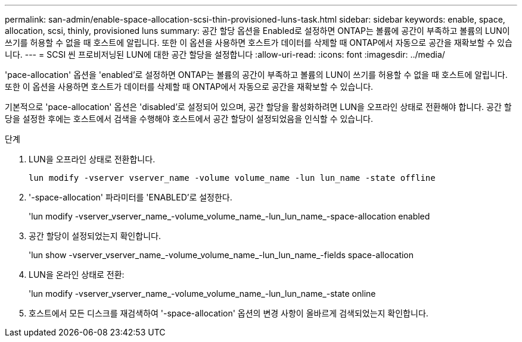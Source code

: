 ---
permalink: san-admin/enable-space-allocation-scsi-thin-provisioned-luns-task.html 
sidebar: sidebar 
keywords: enable, space, allocation, scsi, thinly, provisioned luns 
summary: 공간 할당 옵션을 Enabled로 설정하면 ONTAP는 볼륨에 공간이 부족하고 볼륨의 LUN이 쓰기를 허용할 수 없을 때 호스트에 알립니다. 또한 이 옵션을 사용하면 호스트가 데이터를 삭제할 때 ONTAP에서 자동으로 공간을 재확보할 수 있습니다. 
---
= SCSI 씬 프로비저닝된 LUN에 대한 공간 할당을 설정합니다
:allow-uri-read: 
:icons: font
:imagesdir: ../media/


[role="lead"]
'pace-allocation' 옵션을 'enabled'로 설정하면 ONTAP는 볼륨의 공간이 부족하고 볼륨의 LUN이 쓰기를 허용할 수 없을 때 호스트에 알립니다. 또한 이 옵션을 사용하면 호스트가 데이터를 삭제할 때 ONTAP에서 자동으로 공간을 재확보할 수 있습니다.

기본적으로 'pace-allocation' 옵션은 'disabled'로 설정되어 있으며, 공간 할당을 활성화하려면 LUN을 오프라인 상태로 전환해야 합니다. 공간 할당을 설정한 후에는 호스트에서 검색을 수행해야 호스트에서 공간 할당이 설정되었음을 인식할 수 있습니다.

.단계
. LUN을 오프라인 상태로 전환합니다.
+
`lun modify -vserver vserver_name -volume volume_name -lun lun_name -state offline`

. '-space-allocation' 파라미터를 'ENABLED'로 설정한다.
+
'lun modify -vserver_vserver_name_-volume_volume_name_-lun_lun_name_-space-allocation enabled

. 공간 할당이 설정되었는지 확인합니다.
+
'lun show -vserver_vserver_name_-volume_volume_name_-lun_lun_name_-fields space-allocation

. LUN을 온라인 상태로 전환:
+
'lun modify -vserver_vserver_name_-volume_volume_name_-lun_lun_name_-state online

. 호스트에서 모든 디스크를 재검색하여 '-space-allocation' 옵션의 변경 사항이 올바르게 검색되었는지 확인합니다.

